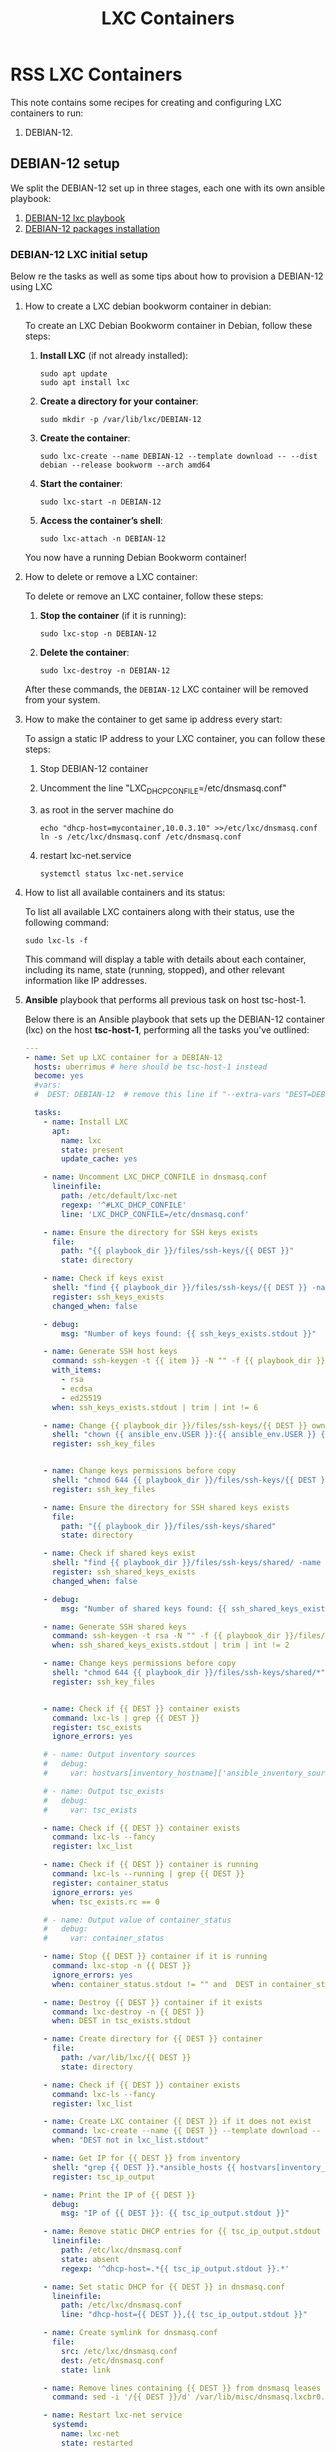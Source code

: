 :PROPERTIES:
:ID:       18d09336-9ce3-4f81-8dac-6251fa29abc0
:GPTEL_MODEL: gpt-4o-mini
:GPTEL_BACKEND: ChatGPT
:GPTEL_SYSTEM: You are a large language model living in Emacs and a helpful assistant. Respond concisely.
:GPTEL_BOUNDS: ((633 . 973) (989 . 1106) (1121 . 1214) (1229 . 1230) (1332 . 1388) (1403 . 1414) (1468 . 1495) (1510 . 1774) (1789 . 1845) (1933 . 2169) (2562 . 2564) (2644 . 2746) (2761 . 2762) (2767 . 2775) (2776 . 2952) (3093 . 3226) (6959 . 6985) (6990 . 6991) (6992 . 6993) (6996 . 7049) (7054 . 7055) (7059 . 7111) (7116 . 7117) (7121 . 7144) (7180 . 7200) (7214 . 7215) (7229 . 7233))
:END:

#+OPTIONS: toc:nil
#+TOC: headlines
#+title: LXC Containers
#+filetags: :LXC:

* RSS LXC Containers

This note contains some recipes for creating and configuring LXC containers to
run:

1. DEBIAN-12.

** DEBIAN-12 setup

We split the DEBIAN-12 set up in three stages, each one with its own ansible
playbook:

1. [[id:214611e0-4085-451e-bfb1-fba2f6a2152e][DEBIAN-12 lxc playbook]]
2. [[id:6a9266c3-768a-4d72-8248-38aaae095445][DEBIAN-12 packages installation]]

*** DEBIAN-12 LXC initial setup

Below re the tasks as well as some tips about how to provision a DEBIAN-12 using
LXC

**** How to create a LXC debian bookworm container in debian:

To create an LXC Debian Bookworm container in Debian, follow these steps:

1. *Install LXC* (if not already installed):
   #+begin_src shell :tangle no 
   sudo apt update
   sudo apt install lxc
   #+end_src

2. *Create a directory for your container*:
   #+begin_src shell :tangle no
   sudo mkdir -p /var/lib/lxc/DEBIAN-12
   #+end_src

3. *Create the container*:
   #+begin_src shell :tangle no
     sudo lxc-create --name DEBIAN-12 --template download -- --dist debian --release bookworm --arch amd64
   #+end_src

4. *Start the container*:
   #+begin_src shell :tangle no
   sudo lxc-start -n DEBIAN-12
   #+end_src

5. *Access the container’s shell*:
   #+begin_src shell :tangle no
   sudo lxc-attach -n DEBIAN-12
   #+end_src

You now have a running Debian Bookworm container!

**** How to delete or remove a LXC container:

To delete or remove an LXC container, follow these steps:

1. *Stop the container* (if it is running):
   #+begin_src shell :tangle no
   sudo lxc-stop -n DEBIAN-12
   #+end_src

2. *Delete the container*:
   #+begin_src shell :tangle no
   sudo lxc-destroy -n DEBIAN-12
   #+end_src

After these commands, the =DEBIAN-12= LXC container will be removed from your
system.

**** How to make the container to get same ip address every start:

To assign a static IP address to your LXC container, you can follow these steps:

1. Stop DEBIAN-12 container
2. Uncomment the line "LXC_DHCP_CONFILE=/etc/dnsmasq.conf"
3. as root in the server machine do
   #+begin_src shell :tangle no
     echo "dhcp-host=mycontainer,10.0.3.10" >>/etc/lxc/dnsmasq.conf
     ln -s /etc/lxc/dnsmasq.conf /etc/dnsmasq.conf
   #+end_src
4. restart lxc-net.service
   #+begin_src shell :tangle no
    systemctl status lxc-net.service 
   #+end_src
 
**** How to list all available containers and its status:

To list all available LXC containers along with their status, use the following
command:

#+begin_src shell :tangle no
sudo lxc-ls -f
#+end_src

This command will display a table with details about each container, including
its name, state (running, stopped), and other relevant information like IP
addresses.

**** *Ansible* playbook that performs all previous task on host tsc-host-1.
:PROPERTIES:
:ID:       214611e0-4085-451e-bfb1-fba2f6a2152e
:END:

Below there is an Ansible playbook that sets up the DEBIAN-12 container (lxc) on the
host *tsc-host-1*, performing all the tasks you've outlined:

#+begin_src yaml :tangle ansible/tasks/create-lxc-DEBIAN-12.yml
  ---
  - name: Set up LXC container for a DEBIAN-12
    hosts: uberrimus # here should be tsc-host-1 instead
    become: yes
    #vars:
    #  DEST: DEBIAN-12  # remove this line if "--extra-vars "DEST=DEBIAN-12" is passed when calling ansible-playbook

    tasks:
      - name: Install LXC
        apt:
          name: lxc
          state: present
          update_cache: yes

      - name: Uncomment LXC_DHCP_CONFILE in dnsmasq.conf
        lineinfile:
          path: /etc/default/lxc-net
          regexp: '^#LXC_DHCP_CONFILE'
          line: 'LXC_DHCP_CONFILE=/etc/dnsmasq.conf'

      - name: Ensure the directory for SSH keys exists
        file:
          path: "{{ playbook_dir }}/files/ssh-keys/{{ DEST }}"
          state: directory

      - name: Check if keys exist
        shell: "find {{ playbook_dir }}/files/ssh-keys/{{ DEST }} -name '*key*' | wc -l"
        register: ssh_keys_exists
        changed_when: false

      - debug:
          msg: "Number of keys found: {{ ssh_keys_exists.stdout }}"

      - name: Generate SSH host keys
        command: ssh-keygen -t {{ item }} -N "" -f {{ playbook_dir }}/files/ssh-keys/{{ DEST }}/ssh_host_{{ item }}_key
        with_items:
          - rsa
          - ecdsa
          - ed25519
        when: ssh_keys_exists.stdout | trim | int != 6

      - name: Change {{ playbook_dir }}/files/ssh-keys/{{ DEST }} owner to {{ ansible_env.USER }}
        shell: "chown {{ ansible_env.USER }}:{{ ansible_env.USER }} {{ playbook_dir }}/files/ssh-keys/{{ DEST }}/*"
        register: ssh_key_files


      - name: Change keys permissions before copy
        shell: "chmod 644 {{ playbook_dir }}/files/ssh-keys/{{ DEST }}/*"
        register: ssh_key_files

      - name: Ensure the directory for SSH shared keys exists
        file:
          path: "{{ playbook_dir }}/files/ssh-keys/shared"
          state: directory

      - name: Check if shared keys exist
        shell: "find {{ playbook_dir }}/files/ssh-keys/shared/ -name 'id_rsa_lxc*' | wc -l"
        register: ssh_shared_keys_exists
        changed_when: false

      - debug:
          msg: "Number of shared keys found: {{ ssh_shared_keys_exists.stdout }}"

      - name: Generate SSH shared keys
        command: ssh-keygen -t rsa -N "" -f {{ playbook_dir }}/files/ssh-keys/shared/id_rsa_lxc
        when: ssh_shared_keys_exists.stdout | trim | int != 2

      - name: Change keys permissions before copy
        shell: "chmod 644 {{ playbook_dir }}/files/ssh-keys/shared/*"
        register: ssh_key_files


      - name: Check if {{ DEST }} container exists
        command: lxc-ls | grep {{ DEST }}
        register: tsc_exists
        ignore_errors: yes

      # - name: Output inventory sources
      #   debug:
      #     var: hostvars[inventory_hostname]['ansible_inventory_sources']

      # - name: Output tsc_exists
      #   debug:
      #     var: tsc_exists

      - name: Check if {{ DEST }} container exists
        command: lxc-ls --fancy
        register: lxc_list

      - name: Check if {{ DEST }} container is running
        command: lxc-ls --running | grep {{ DEST }}
        register: container_status
        ignore_errors: yes
        when: tsc_exists.rc == 0

      # - name: Output value of container_status
      #   debug:
      #     var: container_status

      - name: Stop {{ DEST }} container if it is running
        command: lxc-stop -n {{ DEST }}
        ignore_errors: yes
        when: container_status.stdout != "" and  DEST in container_status.stdout_lines

      - name: Destroy {{ DEST }} container if it exists
        command: lxc-destroy -n {{ DEST }}
        when: DEST in tsc_exists.stdout

      - name: Create directory for {{ DEST }} container
        file:
          path: /var/lib/lxc/{{ DEST }}
          state: directory

      - name: Check if {{ DEST }} container exists
        command: lxc-ls --fancy
        register: lxc_list

      - name: Create LXC container {{ DEST }} if it does not exist
        command: lxc-create --name {{ DEST }} --template download -- --dist debian --release bookworm --arch amd64
        when: "DEST not in lxc_list.stdout"

      - name: Get IP for {{ DEST }} from inventory
        shell: "grep {{ DEST }}.*ansible_hosts {{ hostvars[inventory_hostname]['ansible_inventory_sources'][0] }} | awk -F'=' '{print $2}'"
        register: tsc_ip_output

      - name: Print the IP of {{ DEST }}
        debug:
          msg: "IP of {{ DEST }}: {{ tsc_ip_output.stdout }}"

      - name: Remove static DHCP entries for {{ tsc_ip_output.stdout }} in dnsmasq.conf
        lineinfile:
          path: /etc/lxc/dnsmasq.conf
          state: absent
          regexp: '^dhcp-host=.*{{ tsc_ip_output.stdout }}.*'

      - name: Set static DHCP for {{ DEST }} in dnsmasq.conf
        lineinfile:
          path: /etc/lxc/dnsmasq.conf
          line: "dhcp-host={{ DEST }},{{ tsc_ip_output.stdout }}"

      - name: Create symlink for dnsmasq.conf
        file:
          src: /etc/lxc/dnsmasq.conf
          dest: /etc/dnsmasq.conf
          state: link

      - name: Remove lines containing {{ DEST }} from dnsmasq leases file
        command: sed -i '/{{ DEST }}/d' /var/lib/misc/dnsmasq.lxcbr0.leases

      - name: Restart lxc-net service
        systemd:
          name: lxc-net
          state: restarted

      - name: Start LXC container {{ DEST }}
        command: lxc-start -n {{ DEST }}
        when: "DEST not in lxc_list.stdout"

      - name: Check if {{ DEST }} container is running
        command: lxc-info -n {{ DEST }} -s
        register: container_status
        ignore_errors: true

      - name: Install OpenSSH server in {{ DEST }}
        command: lxc-attach -n {{ DEST }} -- apt-get install -y openssh-server
        when: container_status.rc == 0

      - name: Install Python3 in {{ DEST }}
        command: lxc-attach -n {{ DEST }} -- apt-get install -y python3 python-apt-common
        when: container_status.rc == 0

      # - name: Copy SSH host keys to {{ DEST }}
      #   command: lxc-file push {{ playbook_dir }}/files/ssh-keys/{{ DEST }}/* {{ DEST }}/etc/ssh/
      #   when: container_status.rc == 0

      - name: Get list of SSH host keys
        shell: "find {{ playbook_dir }}/files/ssh-keys/{{ DEST }} -name '*key*'"
        register: ssh_key_files

      - name: Copy SSH host keys to /var/lib/lxc/{{ DEST }}/rootfs/etc/ssh/
        copy:
          src: "{{ item }}"
          dest: "/var/lib/lxc/{{ DEST }}/rootfs/etc/ssh/"
          owner: root
          group: root
          mode: '0600'
        with_items: "{{ ssh_key_files.stdout_lines }}"

      - name: Change public keys permissions after copy
        shell: "chmod 644 /var/lib/lxc/{{ DEST }}/rootfs/etc/ssh/*pub"

      - name: Restart SSH service in {{ DEST }}
        command: lxc-attach -n {{ DEST }} -- /etc/init.d/ssh restart

      - name: Set root password for {{ DEST }}
        command: lxc-attach -n {{ DEST }} -- sh -c "echo 'root:finiquito' | chpasswd"

      - name: Create user "concesion"
        command: lxc-attach -n {{ DEST }} -- adduser --disabled-password --gecos "" --uid 1001 concesion

      - name: Create user "concesion" with password
        command: lxc-attach -n {{ DEST }} -- sh -c "echo 'concesion:concesion' | chpasswd"

      - name: Add user "concesion" to the sudo group
        command: lxc-attach -n {{ DEST }} -- usermod -aG sudo concesion

      - name: Allow members of the sudo group to run sudo without a password
        become: yes
        become_method: sudo
        lineinfile:
          path:  "/var/lib/lxc/{{ DEST }}/rootfs/etc/sudoers"
          regexp: '^%sudo'
          line: '%sudo ALL=(ALL:ALL) NOPASSWD: ALL'

      - name: Restart sudo
        command: lxc-attach -n {{ DEST }} -- /etc/init.d/sudo restart

      - name: Create dir /home/concesion/.ssh
        command: lxc-attach -n {{ DEST }} -- sh -c "mkdir -p /home/concesion/.ssh; chown -R concesion:concesion /home/concesion/.ssh"

      - name: Get list of SSH shared keys
        shell: "find {{ playbook_dir }}/files/ssh-keys/shared -name 'id_rsa_lxc*'"
        register: ssh_shared_keys_files

      - name: Copy SSH shared keys to /var/lib/lxc/{{ DEST }}/rootfs/home/concesion/.ssh/
        copy:
          src: "{{ item }}"
          dest: "/var/lib/lxc/{{ DEST }}/rootfs/home/concesion/.ssh/"
          owner: root
          group: root
          mode: '0600'
        with_items: "{{ ssh_shared_keys_files.stdout_lines }}"

      - name: Change public keys permissions after copy
        shell: "chmod 644 /var/lib/lxc/{{ DEST }}/rootfs/home/concesion/.ssh/*pub"

      - name: Generate authorized_keys
        command: lxc-attach -n {{ DEST }} -- sh -c "cat /home/concesion/.ssh/id_rsa_lxc.pub > /home/concesion/.ssh/authorized_keys; chmod 600  /home/concesion/.ssh/authorized_keys"

      - name: Create dir /home/concesion/.ssh
        command: lxc-attach -n {{ DEST }} -- sh -c "chown -R concesion:concesion /home/concesion/.ssh"

      - name: Install packages (batch 1)
        command: lxc-attach -n {{ DEST }} -- sh -c "apt-get install -y {{ item }}"
        loop:
          - wget
          - curl

      - name: Remove sources.list file from {{ DEST }}
        command: lxc-attach -n {{ DEST }} -- rm -f /etc/apt/sources.list

      - name: Set sources lists
        command: lxc-attach -n {{ DEST }} -- sh -c "echo {{ item }} >> /etc/apt/sources.list"
        loop:
          - "# generated by ansible"
          - "deb http://deb.debian.org/debian/ bookworm main contrib non-free-firmware"
          - "deb-src http://deb.debian.org/debian/ bookworm main contrib non-free-firmware"
          - "deb http://security.debian.org/debian-security bookworm-security main contrib non-free-firmware"
          - "deb-src http://security.debian.org/debian-security bookworm-security main contrib non-free-firmware"
          - "deb http://deb.debian.org/debian/ bookworm-updates main contrib non-free-firmware"
          - "deb-src http://deb.debian.org/debian/ bookworm-updates main contrib non-free-firmware"
          - "deb [arch=amd64,i386] http://www.deb-multimedia.org bookworm main non-free"

      - name: Get keys for web.deb-multimedia.org
        command: lxc-attach -n {{ DEST }} -- sh -c "wget http://www.deb-multimedia.org/pool/main/d/deb-multimedia-keyring/deb-multimedia-keyring_2016.8.1_all.deb; dpkg -i deb-multimedia-keyring_2016.8.1_all.deb"

      - name: Update sources
        command: lxc-attach -n {{ DEST }} -- sh -c "apt-get update"

      - name: List all LXC containers
        command: lxc-ls -f
        register: lxc_list_final

      - name: Display all LXC containers
        debug:
          var: lxc_list_final.stdout_lines
#+end_src


***** Notes:

1. Clonar el repositorio con la configuración de ansible
    #+begin_src sh :tangle no
      # this file is ansible.cfg in the root of the project
      git clone https://github.com/ceblan/Howto-LXC.git
      cd Howto-LXC
   #+end_src
  
2. =Ensure you have =ansible= installed and configured on your control
   machine. It's recommended to have ssh keys to access the hosts and guests.
   
   #+begin_src conf :tangle no
     # this file is ansible.cfg in the root of the project
     [defaults]
     inventory = hosts
     private_key_file = ~/.ssh/id_rsa_lxc # create thix key for the project
     remote_user = concesion
   #+end_src

3. Ensure you create a directory /ssh-keys/ with with the host-keys and the
   shared-keys to avoid ssh problems when container is regenerated
    #+begin_src sh :tangle no
      # this file is ansible.cfg in the root of the project
      sudo mkdir -p ssh-keys/DEBIAN-12-0
      sudo cp /etc/ssh/ssh_host* ssh-keys/DEBIAN-12-0
      sudo mkdir -p ssh-keys/shared
      ssh-keygen -t rsa -b 2048 -f ./ssh-keys/shared/id_rsa_lxc
   #+end_src
 
   

4. =Adjust your inventory file to include tsc-host-1.=

   #+begin_src conf :tangle no
     # this file is inventory.ini in the root of the project
     [lxc_hosts]
     uberrimus ansible_host=127.0.0.1
     tpcc-host-1 ansible_host=172.30.2.3
     [lxc_guests]
     DEBIAN-12-0 ansible_hosts=10.0.3.10
     DEBIAN-12-0 ansible_user=concesion
     DEBIAN-12 ansible_hosts=10.0.3.11
     DEBIAN-12 ansible_user=concesion
     DEBIAN-12-2 ansible_hosts=10.0.3.12
     DEBIAN-12-2 ansible_user=concesion
     #+end_src
  
5. Run the playbook with:
   #+begin_src shell :tangle no
     cd ansible
     ansible-playbook -i inventory.ini tasks/create-lxc-DEBIAN-12.yml --extra-vars "DEST=DEBIAN-12-0"
   #+end_src
 
*** DEBIAN-12 packages installation.

**** Various packages
:PROPERTIES:
:ID:       6a9266c3-768a-4d72-8248-38aaae095445
:END:

Instalation of Package requirements

#+begin_src yaml :tangle ansible/tasks/install-packages-DEBIAN-12.yml
  ---
  - name: Set up DEBIAN-12 packages
    hosts: all # here should be tsc-host-1 instead
    become_method: sudo
    become: true
    #vars_prompt:
      #- name: "ansible_become_pass"
        #prompt: "Enter your sudo password in remote server"
        #private: yes


    tasks:
      # - name: apt update
      #   become: yes
      #   command: apt update

      - name: avoid tshark config to block installation #esto es para que no pregunte lo del setuid y se bloquee
        become: yes
        shell: echo "wireshark-common wireshark-common/install-setuid boolean true" | sudo debconf-set-selections

      - name: Set APT to not install recommended packages
        copy:
          dest: /etc/apt/apt.conf.d/01norecommend
          content: |
            APT::Install-Recommends "0";
            APT::Install-Suggests "0";

      - name: Update APT package index
        apt:
          update_cache: yes

      - name: Install required packages
        become: yes
        become_method: sudo
        apt:
          name:
            - vim
            - munin
            - munin-node
            - psmisc
            - daemon
            - acl
            - rsyslog-relp
            - net-tools
            - htop
            - socat
            - python3-pip
          state: present
          install_recommends: no
#+end_src

***** Notes:

  
1. Run the playbook with:
   #+begin_src shell :tangle no
     cd ansible 
     ansible-playbook -i inventory.ini tasks/install-packages-DEBIAN-12.yml -l DEBIAN-12-0
   #+end_src
